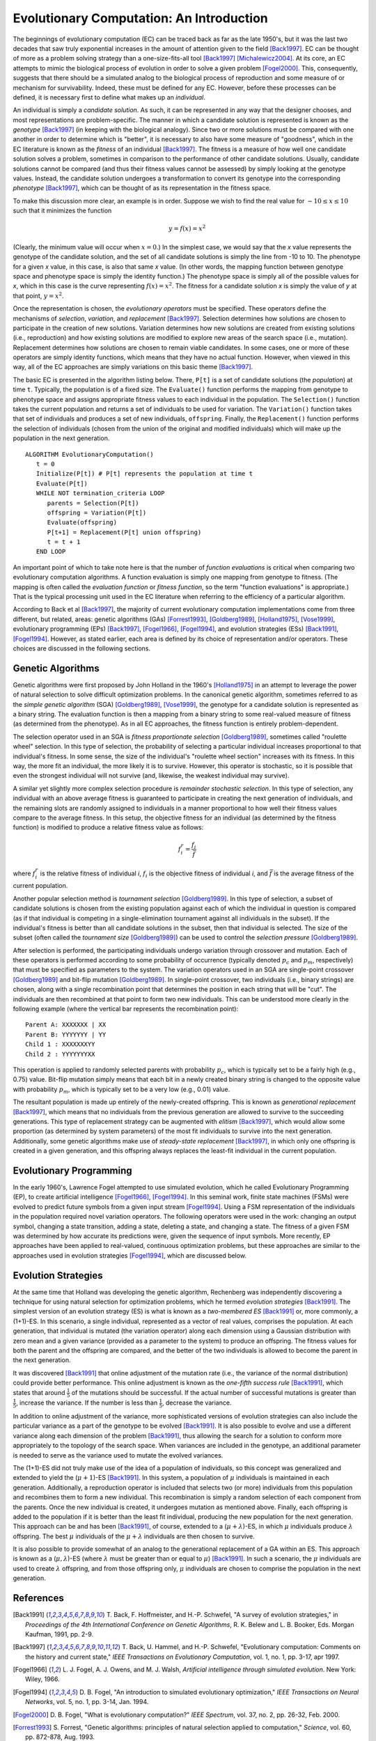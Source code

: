*****************************************
Evolutionary Computation: An Introduction
*****************************************

The beginnings of evolutionary computation (EC) can be traced back as far as the late 1950's, but it was the last two decades that saw truly exponential increases in the amount of attention given to the field [Back1997]_. EC can be thought of more as a problem solving strategy than a one-size-fits-all tool [Back1997]_ [Michalewicz2004]_. At its core, an EC attempts to mimic the biological process of evolution in order to solve a given problem [Fogel2000]_. This, consequently, suggests that there should be a simulated analog to the biological process of reproduction and some measure of or mechanism for survivability. Indeed, these must be defined for any EC. However, before these processes can be defined, it is necessary first to define what makes up an *individual*.

An individual is simply a *candidate solution*. As such, it can be represented in any way that the designer chooses, and most representations are problem-specific. The manner in which a candidate solution is represented is known as the *genotype* [Back1997]_ (in keeping with the biological analogy). Since two or more solutions must be compared with one another in order to determine which is "better", it is necessary to also have some measure of "goodness", which in the EC literature is known as the *fitness* of an individual [Back1997]_. The fitness is a measure of how well one candidate solution solves a problem, sometimes in comparison to the performance of other candidate solutions. Usually, candidate solutions cannot be compared (and thus their fitness values cannot be assessed) by simply looking at the genotype values. Instead, the candidate solution undergoes a transformation to convert its genotype into the corresponding *phenotype* [Back1997]_, which can be thought of as its representation in the fitness space.

To make this discussion more clear, an example is in order. Suppose we wish to find the real value for :math:`-10 \leq x \leq 10` such that it minimizes the function

.. math::

    y = f(x) = x^2


(Clearly, the minimum value will occur when :math:`x=0`.) In the simplest case, we would say that the *x* value represents the genotype of the candidate solution, and the set of all candidate solutions is simply the line from -10 to 10. The phenotype for a given *x* value, in this case, is also that same *x* value. (In other words, the mapping function between genotype space and phenotype space is simply the identity function.) The phenotype space is simply all of the possible values for *x*, which in this case is the curve representing :math:`f(x) = x^2`. The fitness for a candidate solution *x* is simply the value of *y* at that point, :math:`y = x^2`. 

Once the representation is chosen, the *evolutionary operators* must be specified. These operators define the mechanisms of *selection*, *variation*, and *replacement* [Back1997]_. Selection determines how solutions are chosen to participate in the creation of new solutions. Variation determines how new solutions are created from existing solutions (i.e., reproduction) and how existing solutions are modified to explore new areas of the search space (i.e., mutation). Replacement determines how solutions are chosen to remain viable candidates. In some cases, one or more of these operators are simply identity functions, which means that they have no actual function. However, when viewed in this way, all of the EC approaches are simply variations on this basic theme [Back1997]_.

The basic EC is presented in the algorithm listing below. There, ``P[t]`` is a set of candidate solutions (the *population*) at time ``t``. Typically, the population is of a fixed size. The ``Evaluate()`` function performs the mapping from genotype to phenotype space and assigns appropriate fitness values to each individual in the population. The ``Selection()`` function takes the current population and returns a set of individuals to be used for variation. The ``Variation()`` function takes that set of individuals and produces a set of new individuals, ``offspring``. Finally, the ``Replacement()`` function performs the selection of individuals (chosen from the union of the original and modified individuals) which will make up the population in the next generation.

::

    ALGORITHM EvolutionaryComputation()
       t = 0
       Initialize(P[t]) # P[t] represents the population at time t
       Evaluate(P[t])
       WHILE NOT termination_criteria LOOP
          parents = Selection(P[t])
          offspring = Variation(P[t]) 
          Evaluate(offspring)
          P[t+1] = Replacement(P[t] union offspring)
          t = t + 1
       END LOOP


An important point of which to take note here is that the number of *function evaluations* is critical when comparing two evolutionary computation algorithms. A function evaluation is simply one mapping from genotype to fitness. (The mapping is often called the *evaluation function* or *fitness function*, so the term "function evaluations" is appropriate.) That is the typical processing unit used in the EC literature when referring to the efficiency of a particular algorithm.

According to Back et al [Back1997]_, the majority of current evolutionary computation implementations come from three different, but related, areas: genetic algorithms (GAs) [Forrest1993]_, [Goldberg1989]_, [Holland1975]_, [Vose1999]_, evolutionary programming (EPs) [Back1997]_, [Fogel1966]_, [Fogel1994]_, and evolution strategies (ESs) [Back1991]_, [Fogel1994]_. However, as stated earlier, each area is defined by its choice of representation and/or operators. These choices are discussed in the following sections.

==================
Genetic Algorithms
==================

Genetic algorithms were first proposed by John Holland in the 1960's [Holland1975]_ in an attempt to leverage the power of natural selection to solve difficult optimization problems. In the canonical genetic algorithm, sometimes referred to as the *simple genetic algorithm* (SGA) [Goldberg1989]_, [Vose1999]_, the genotype for a candidate solution is represented as a binary string. The evaluation function is then a mapping from a binary string to some real-valued measure of fitness (as determined from the phenotype). As in all EC approaches, the fitness function is entirely problem-dependent.

The selection operator used in an SGA is *fitness proportionate selection* [Goldberg1989]_, sometimes called "roulette wheel" selection. In this type of selection, the probability of selecting a particular individual increases proportional to that individual's fitness. In some sense, the size of the individual's "roulette wheel section" increases with its fitness. In this way, the more fit an individual, the more likely it is to survive. However, this operator is stochastic, so it is possible that even the strongest individual will not survive (and, likewise, the weakest individual may survive).

A similar yet slightly more complex selection procedure is *remainder stochastic selection*. In this type of selection, any individual with an above average fitness is guaranteed to participate in creating the next generation of individuals, and the remaining slots are randomly assigned to individuals in a manner proportional to how well their fitness values compare to the average fitness. In this setup, the objective fitness for an individual (as determined by the fitness function) is modified to produce a relative fitness value as follows:

.. math::

    f_i^r = \frac{f_i}{\bar f}

where :math:`f_i^r` is the relative fitness of individual *i*, :math:`f_i` is the objective fitness of individual *i*, and :math:`\bar f` is the average fitness of the current population.

Another popular selection method is *tournament selection* [Goldberg1989]_. In this type of selection, a subset of candidate solutions is chosen from the existing population against each of which the individual in question is compared (as if that individual is competing in a single-elimination tournament against all individuals in the subset). If the individual's fitness is better than all candidate solutions in the subset, then that individual is selected. The size of the subset (often called the *tournament size* [Goldberg1989]_) can be used to control the *selection pressure* [Goldberg1989]_.

After selection is performed, the participating individuals undergo variation through crossover and mutation. Each of these operators is performed according to some probability of occurrence (typically denoted :math:`p_c` and :math:`p_m`, respectively) that must be specified as parameters to the system. The variation operators used in an SGA are single-point crossover [Goldberg1989]_ and bit-flip mutation [Goldberg1989]_. In single-point crossover, two individuals (i.e., binary strings) are chosen, along with a single recombination point that determines the position in each string that will be "cut". The individuals are then recombined at that point to form two new individuals. This can be understood more clearly in the following example (where the vertical bar represents the recombination point):

::

    Parent A: XXXXXXX | XX
    Parent B: YYYYYYY | YY
    Child 1 : XXXXXXXYY
    Child 2 : YYYYYYYXX

This operation is applied to randomly selected parents with probability :math:`p_c`, which is typically set to be a fairly high (e.g., 0.75) value. Bit-flip mutation simply means that each bit in a newly created binary string is changed to the opposite value with probability :math:`p_m`, which is typically set to be a very low (e.g., 0.01) value.

The resultant population is made up entirely of the newly-created offspring. This is known as *generational replacement* [Back1997]_, which means that no individuals from the previous generation are allowed to survive to the succeeding generations. This type of replacement strategy can be augmented with *elitism* [Back1997]_, which would allow some proportion (as determined by system parameters) of the most fit individuals to survive into the next generation. Additionally, some genetic algorithms make use of *steady-state replacement* [Back1997]_, in which only one offspring is created in a given generation, and this offspring always replaces the least-fit individual in the current population.

========================
Evolutionary Programming
========================

In the early 1960's, Lawrence Fogel attempted to use simulated evolution, which he called Evolutionary Programming (EP), to create artificial intelligence [Fogel1966]_, [Fogel1994]_. In this seminal work, finite state machines (FSMs) were evolved to predict future symbols from a given input stream [Fogel1994]_. Using a FSM representation of the individuals in the population required novel variation operators. The following operators were used in the work: changing an output symbol, changing a state transition, adding a state, deleting a state, and changing a state. The fitness of a given FSM was determined by how accurate its predictions were, given the sequence of input symbols. More recently, EP approaches have been applied to real-valued, continuous optimization problems, but these approaches are similar to the approaches used in evolution strategies [Fogel1994]_, which are discussed below.

====================
Evolution Strategies
====================

At the same time that Holland was developing the genetic algorithm, Rechenberg was independently discovering a technique for using natural selection for optimization problems, which he termed *evolution strategies* [Back1991]_. The simplest version of an evolution strategy (ES) is what is known as a *two-membered ES* [Back1991]_ or, more commonly, a (1+1)-ES. In this scenario, a single individual, represented as a vector of real values, comprises the population. At each generation, that individual is mutated (the variation operator) along each dimension using a Gaussian distribution with zero mean and a given variance (provided as a parameter to the system) to produce an offspring. The fitness values for both the parent and the offspring are compared, and the better of the two individuals is allowed to become the parent in the next generation.

It was discovered [Back1991]_ that online adjustment of the mutation rate (i.e., the variance of the normal distribution) could provide better performance. This online adjustment is known as the *one-fifth success rule* [Back1991]_, which states that around :math:`\frac{1}{5}` of the mutations should be successful. If the actual number of successful mutations is greater than :math:`\frac{1}{5}`, increase the variance. If the number is less than :math:`\frac{1}{5}`, decrease the variance.

In addition to online adjustment of the variance, more sophisticated versions of evolution strategies can also include the particular variance as a part of the genotype to be evolved [Back1991]_. It is also possible to evolve and use a different variance along each dimension of the problem [Back1991]_, thus allowing the search for a solution to conform more appropriately to the topology of the search space. When variances are included in the genotype, an additional parameter is needed to serve as the variance used to mutate the evolved variances.

The (1+1)-ES did not truly make use of the idea of a population of individuals, so this concept was generalized and extended to yield the (:math:`\mu+1`)-ES [Back1991]_. In this system, a population of :math:`\mu` individuals is maintained in each generation. Additionally, a reproduction operator is included that selects two (or more) individuals from this population and recombines them to form a new individual. This recombination is simply a random selection of each component from the parents. Once the new individual is created, it undergoes mutation as mentioned above. Finally, each offspring is added to the population if it is better than the least fit individual, producing the new population for the next generation. This approach can be and has been [Back1991]_, of course, extended to a (:math:`\mu+\lambda`)-ES, in which :math:`\mu` individuals produce :math:`\lambda` offspring. The best :math:`\mu` individuals of the :math:`\mu+\lambda` individuals are then chosen to survive.

It is also possible to provide somewhat of an analog to the generational replacement of a GA within an ES. This approach is known as a (:math:`\mu,\lambda`)-ES (where :math:`\lambda` must be greater than or equal to :math:`\mu`) [Back1991]_. In such a scenario, the :math:`\mu` individuals are used to create :math:`\lambda` offspring, and from those offspring only, :math:`\mu` individuals are chosen to comprise the population in the next generation.


==========
References
==========

.. [Back1991] \T. Back, F. Hoffmeister, and H.-P. Schwefel, "A survey of evolution strategies," in *Proceedings of the 4th International Conference on Genetic Algorithms*, R. K. Belew and L. B. Booker, Eds. Morgan Kaufman, 1991, pp. 2-9.

.. [Back1997] \T. Back, U. Hammel, and H.-P. Schwefel, "Evolutionary computation: Comments on the history and current state," *IEEE Transactions on Evolutionary Computation*, vol. 1, no. 1, pp. 3-17, apr 1997.

.. [Fogel1966] \L. J. Fogel, A. J. Owens, and M. J. Walsh, *Artificial intelligence through simulated evolution*. New York: Wiley, 1966.

.. [Fogel1994] \D. B. Fogel, "An introduction to simulated evolutionary optimization," *IEEE Transactions on Neural Networks*, vol. 5, no. 1, pp. 3-14, Jan. 1994.

.. [Fogel2000] \D. B. Fogel, "What is evolutionary computation?" *IEEE Spectrum*, vol. 37, no. 2, pp. 26-32, Feb. 2000.

.. [Forrest1993] \S. Forrest, "Genetic algorithms: principles of natural selection applied to computation," *Science*, vol. 60, pp. 872-878, Aug. 1993.

.. [Goldberg1989] \D. E. Goldberg, *Genetic Algorithms in Search, Optimization and Machine Learning*. Reading, MA: Addison-Wesley Publishing Company, Inc., 1989.

.. [Holland1975] \J. H. Holland, *Adaptation in Natural and Artificial Systems*. Ann Arbor, MI: University of Michigan Press, 1975.

.. [Michalewicz2004] \Z. Michalewicz and D. B. Fogel, *How to Solve It: Modern Heuristics*. Springer, 2004.

.. [Vose1999] \M. D. Vose, *The Simple Genetic Algorithm: Foundations and Theory*. MIT Press, 1999.